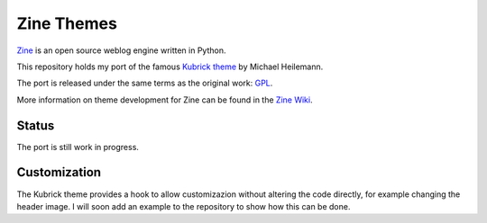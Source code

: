 ===========
Zine Themes
===========

Zine_ is an open source weblog engine written in Python.  

This repository holds my port of the famous `Kubrick theme`_ by 
Michael Heilemann.

The port is released under the same terms as the original work: GPL_.

More information on theme development for Zine can be found in the 
`Zine Wiki`_.


Status
------

The port is still work in progress.


Customization
-------------

The Kubrick theme provides a hook to allow customizazion without altering the
code directly, for example changing the header image. I will soon add an 
example to the repository to show how this can be done.

.. _Zine: http://zine.pocoo.org/
.. _`Kubrick theme`: http://binarybonsai.com/wordpress/kubrick/
.. _GPL: http://www.opensource.org/licenses/gpl-license.php
.. _`Zine Wiki`: http://dev.pocoo.org/projects/zine/wiki/ThemeDevelopment